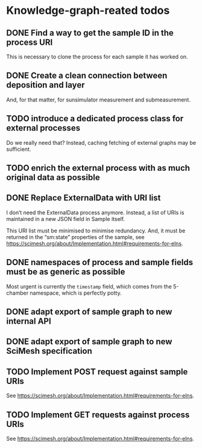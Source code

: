 * Knowledge-graph-reated todos

** DONE Find a way to get the sample ID in the process URI

This is necessary to clone the process for each sample it has worked on.

** DONE Create a clean connection between deposition and layer

And, for that matter, for sunsimulator measurement and submeasurement.

** TODO introduce a dedicated process class for external processes

Do we really need that?  Instead, caching fetching of external graphs may be sufficient.

** TODO enrich the external process with as much original data as possible

** DONE Replace ExternalData with URI list

I don’t need the ExternalData process anymore.  Instead, a list of URIs is maintained in a new JSON field in Sample itself.

This URI list must be minimised to minimise redundancy.  And, it must be returned in the “sm:state” properties of the sample, see https://scimesh.org/about/Implementation.html#requirements-for-elns.

** DONE namespaces of process and sample fields must be as generic as possible

Most urgent is currently the ~timestamp~ field, which comes from the 5-chamber namespace, which is perfectly potty.

** DONE adapt export of sample graph to new internal API

** DONE adapt export of sample graph to new SciMesh specification

** TODO Implement POST request against sample URIs

See https://scimesh.org/about/Implementation.html#requirements-for-elns.

** TODO Implement GET requests against process URIs

See https://scimesh.org/about/Implementation.html#requirements-for-elns.
